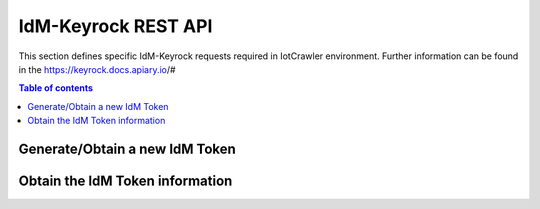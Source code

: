 IdM-Keyrock REST API
====================
This section defines specific IdM-Keyrock requests required in IotCrawler environment. Further information can be found in the https://keyrock.docs.apiary.io/# 

.. contents:: Table of contents
   :local:
   :backlinks: none
   :depth: 3


Generate/Obtain a new IdM Token
+++++++++++++++++++++++++++++++

.. http:post:: /v1/auth/tokens

   Generate/Obtain a new IdM Token.

   :reqheader Content-Type: application/json

   :<json string name: IdM-Keyrock user. For example: "admin@test.com"
   :<json string password: IdM-Keyrock user password. For example: "1234"

   **Example request**:

   .. tabs::

      .. code-tab:: bash
 
         $ curl --location --request POST 'https://{{IdM-IP}}:{{IdM-Port}}/v1/auth/tokens' \
            --header 'Content-Type: application/json' \
            --data-raw '{
              "name": "admin@test.com",
              "password": "1234"
            }'

   **Example response**:

   .. sourcecode:: json

      {
          "token": {
              "methods": [
                  "password"
              ],
              "expires_at": "2020-07-21T10:02:19.256Z"
          },
          "idm_authorization_config": {
              "level": "advanced",
              "authzforce": true
          }
      }
   :resheader X-Subject-Token: IdM-Keyrock token. For example: "cf41496e-d9b2-4f1f-8cba-f4efb3bf9abe"
   :resheader Content-Type: application/json
   :statuscode 201: Created
   :statuscode 401: Unauthorized

Obtain the IdM Token information
++++++++++++++++++++++++++++++++

.. http:get:: /v1/auth/tokens

   Obtain the IdM Token information.

   **Example request**:

   .. tabs::

      .. code-tab:: bash
 
         $ curl --location --request GET 'https://{{IdM-IP}}:{{IdM-Port}}/v1/auth/tokens' \
                --header 'X-Auth-token: cf41496e-d9b2-4f1f-8cba-f4efb3bf9abe' \
                --header 'X-Subject-token: cf41496e-d9b2-4f1f-8cba-f4efb3bf9abe'

   **Example response**:
   .. sourcecode:: json

      {
          "access_token": "cf41496e-d9b2-4f1f-8cba-f4efb3bf9abe",
          "expires": "2020-07-21T10:47:23.000Z",
          "valid": true,
          "User": {
              "scope": [],
              "id": "admin",
              "username": "admin",
              "email": "admin@test.com",
              "date_password": "2019-10-22T12:45:58.000Z",
              "enabled": true,
              "admin": true
          }
      }

   :resheader Content-Type: application/json
   :statuscode 200: OK.
   :statuscode 401: Unauthorized